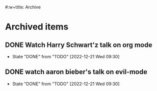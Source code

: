 #:w+title: Archive


* Archived items
** DONE Watch Harry Schwart'z talk on org mode
CLOSED: [2022-12-21 Wed 09:30]
:PROPERTIES:
:CREATED: [2022-12-12 Mon]
:ID:       2548c517-72e3-4268-a3b9-2bd8bdcbafca
:END:

- State "DONE"       from "TODO"       [2022-12-21 Wed 09:30]
** DONE watch aaron bieber's talk on evil-mode
CLOSED: [2022-12-21 Wed 09:30]
:PROPERTIES:
:CREATED: [2022-12-12 Mon]
:ID:       f1dbb97d-ae55-463a-9085-6e6fbe130225
:END:
- State "DONE"       from "TODO"       [2022-12-21 Wed 09:30]
